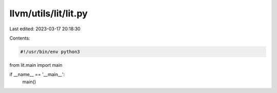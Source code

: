 llvm/utils/lit/lit.py
=====================

Last edited: 2023-03-17 20:18:30

Contents:

.. code-block:: py

    #!/usr/bin/env python3

from lit.main import main

if __name__ == '__main__':
    main()


